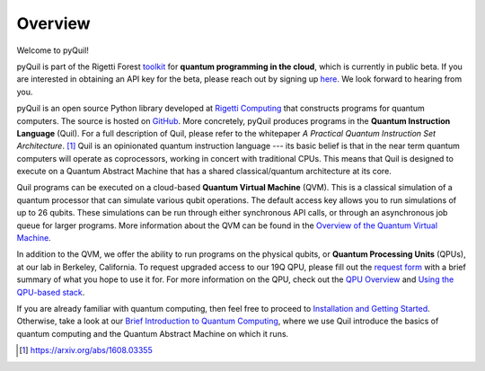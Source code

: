 
Overview
========

Welcome to pyQuil!

pyQuil is part of the Rigetti Forest `toolkit <http://forest.rigetti.com>`_ for
**quantum programming in the cloud**, which is currently in public beta. If you are
interested in obtaining an API key for the beta, please reach out by signing up
`here <http://forest.rigetti.com>`_. We look forward to hearing from you.

pyQuil is an open source Python library developed at `Rigetti Computing <http://rigetti.com>`_
that constructs programs for quantum computers. The source is hosted on
`GitHub <https://github.com/rigetticomputing/pyquil>`_. More concretely,
pyQuil produces programs in the **Quantum Instruction Language** (Quil).
For a full description of Quil, please refer to the whitepaper
*A Practical Quantum Instruction Set Architecture*. [1]_  Quil is an opinionated quantum
instruction language --- its basic belief is that in the near term quantum computers
will operate as coprocessors, working in concert with traditional CPUs. This means that
Quil is designed to execute on a Quantum Abstract Machine that has a shared classical/quantum
architecture at its core.

Quil programs can be executed on a cloud-based **Quantum Virtual Machine** (QVM). This is a
classical simulation of a quantum processor that can simulate various qubit operations.
The default access key allows you to run simulations of up to 26 qubits. These simulations
can be run through either synchronous API calls, or through an asynchronous job queue for
larger programs. More information about the QVM can be found in the
`Overview of the Quantum Virtual Machine <qvm_overview.html>`_.

In addition to the QVM, we offer the ability to run programs on the physical qubits,
or **Quantum Processing Units** (QPUs), at our lab in Berkeley, California. To request upgraded
access to our 19Q QPU, please fill out the `request form <https://www.rigetti.com/qpu-request>`_
with a brief summary of what you hope to use it for. For more information on the QPU, check out
the `QPU Overview <qpu_overview.html>`_ and `Using the QPU-based stack <qpu_usage.html>`_.

If you are already familiar with quantum computing, then feel free to proceed to
`Installation and Getting Started <getting_started.html>`_. Otherwise, take a look at our
`Brief Introduction to Quantum Computing <intro_to_qc.html>`_, where we use Quil
introduce the basics of quantum computing and the Quantum Abstract Machine on which it runs.

.. [1] https://arxiv.org/abs/1608.03355
